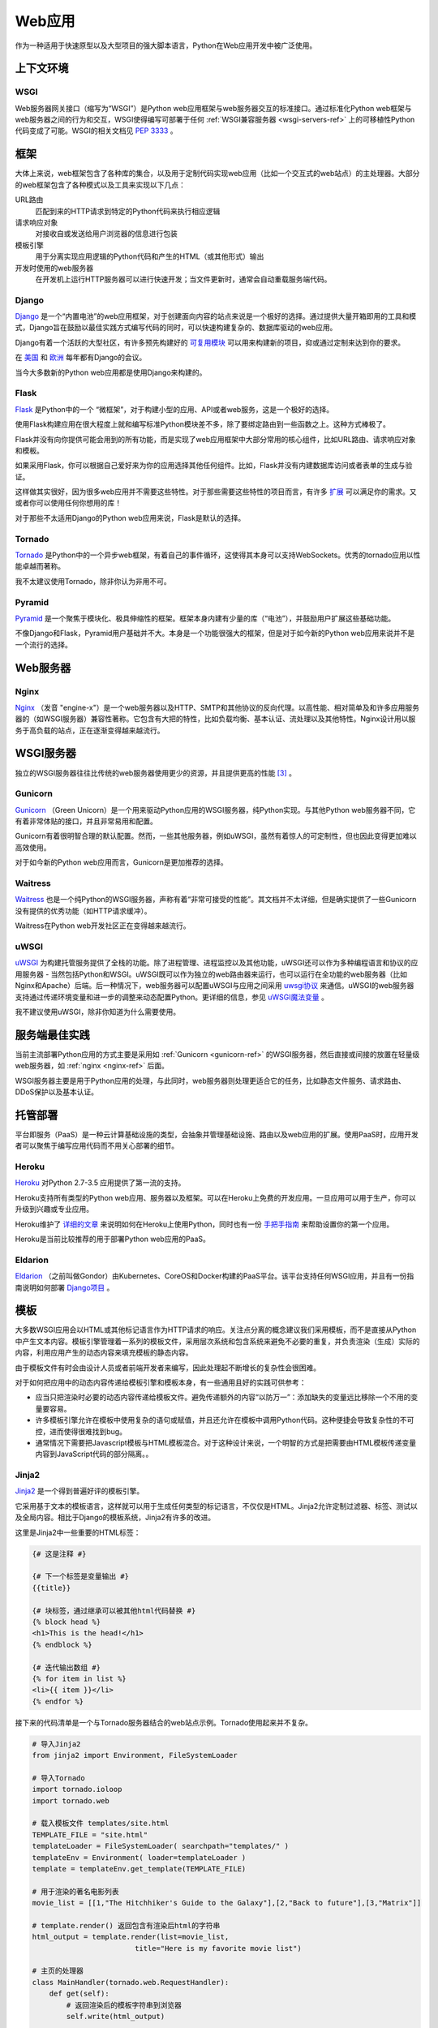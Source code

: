 ================
Web应用
================

作为一种适用于快速原型以及大型项目的强大脚本语言，Python在Web应用开发中被广泛使用。


上下文环境
:::::::::::


WSGI
----

Web服务器网关接口（缩写为“WSGI”）是Python web应用框架与web服务器交互的标准接口。通过标准化Python web框架与web服务器之间的行为和交互，WSGI使得编写可部署于任何 :ref:`WSGI兼容服务器 <wsgi-servers-ref>` 上的可移植性Python代码变成了可能。WSGI的相关文档见 :pep:`3333` 。


框架
::::::::::

大体上来说，web框架包含了各种库的集合，以及用于定制代码实现web应用（比如一个交互式的web站点）的主处理器。大部分的web框架包含了各种模式以及工具来实现以下几点：

URL路由
  匹配到来的HTTP请求到特定的Python代码来执行相应逻辑

请求响应对象
  对接收自或发送给用户浏览器的信息进行包装

模板引擎
  用于分离实现应用逻辑的Python代码和产生的HTML（或其他形式）输出

开发时使用的web服务器
  在开发机上运行HTTP服务器可以进行快速开发；当文件更新时，通常会自动重载服务端代码。


Django
------

`Django <http://www.djangoproject.com>`_ 是一个“内置电池”的web应用框架，对于创建面向内容的站点来说是一个极好的选择。通过提供大量开箱即用的工具和模式，Django旨在鼓励以最佳实践方式编写代码的同时，可以快速构建复杂的、数据库驱动的web应用。

Django有着一个活跃的大型社区，有许多预先构建好的 `可复用模块 <http://djangopackages.com/>`_ 可以用来构建新的项目，抑或通过定制来达到你的要求。

在 `美国 <http://djangocon.us>`_ 和 `欧洲 <http://djangocon.eu>`_ 每年都有Django的会议。

当今大多数新的Python web应用都是使用Django来构建的。


Flask
-----

`Flask <http://flask.pocoo.org/>`_ 是Python中的一个 “微框架”，对于构建小型的应用、API或者web服务，这是一个极好的选择。

使用Flask构建应用在很大程度上就和编写标准Python模块差不多，除了要绑定路由到一些函数之上。这种方式棒极了。

Flask并没有向你提供可能会用到的所有功能，而是实现了web应用框架中大部分常用的核心组件，比如URL路由、请求响应对象和模板。

如果采用Flask，你可以根据自己爱好来为你的应用选择其他任何组件。比如，Flask并没有内建数据库访问或者表单的生成与验证。

这样做其实很好，因为很多web应用并不需要这些特性。对于那些需要这些特性的项目而言，有许多 `扩展 <http://flask.pocoo.org/extensions/>`_ 可以满足你的需求。又或者你可以使用任何你想用的库！

对于那些不太适用Django的Python web应用来说，Flask是默认的选择。


Tornado
--------

`Tornado <http://www.tornadoweb.org/>`_ 是Python中的一个异步web框架，有着自己的事件循环，这使得其本身可以支持WebSockets。优秀的tornado应用以性能卓越而著称。

我不太建议使用Tornado，除非你认为非用不可。

Pyramid
--------

`Pyramid <https://trypyramid.com/>`_ 是一个聚焦于模块化、极具伸缩性的框架。框架本身内建有少量的库（“电池”），并鼓励用户扩展这些基础功能。

不像Django和Flask，Pyramid用户基础并不大。本身是一个功能很强大的框架，但是对于如今新的Python web应用来说并不是一个流行的选择。


Web服务器
:::::::::::

.. _nginx-ref:

Nginx
-----

`Nginx <http://nginx.org/>`_ （发音 "engine-x"）是一个web服务器以及HTTP、SMTP和其他协议的反向代理。以高性能、相对简单及和许多应用服务器的（如WSGI服务器）兼容性著称。它包含有大把的特性，比如负载均衡、基本认证、流处理以及其他特性。Nginx设计用以服务于高负载的站点，正在逐渐变得越来越流行。


.. _wsgi-servers-ref:

WSGI服务器
::::::::::::

独立的WSGI服务器往往比传统的web服务器使用更少的资源，并且提供更高的性能 [3]_ 。

.. _gunicorn-ref:

Gunicorn
--------

`Gunicorn <http://gunicorn.org/>`_ （Green Unicorn）是一个用来驱动Python应用的WSGI服务器，纯Python实现。与其他Python web服务器不同，它有着非常体贴的接口，并且非常易用和配置。

Gunicorn有着很明智合理的默认配置。然而，一些其他服务器，例如uWSGI，虽然有着惊人的可定制性，但也因此变得更加难以高效使用。

对于如今新的Python web应用而言，Gunicorn是更加推荐的选择。


Waitress
--------

`Waitress <https://waitress.readthedocs.io>`_ 也是一个纯Python的WSGI服务器，声称有着“非常可接受的性能”。其文档并不太详细，但是确实提供了一些Gunicorn没有提供的优秀功能（如HTTP请求缓冲）。

Waitress在Python web开发社区正在变得越来越流行。

.. _uwsgi-ref:

uWSGI
-----

`uWSGI <https://uwsgi-docs.readthedocs.io>`_ 为构建托管服务提供了全栈的功能。除了进程管理、进程监控以及其他功能，uWSGI还可以作为多种编程语言和协议的应用服务器 - 当然包括Python和WSGI。uWSGI既可以作为独立的web路由器来运行，也可以运行在全功能的web服务器（比如Nginx和Apache）后端。后一种情况下，web服务器可以配置uWSGI与应用之间采用 `uwsgi协议 <https://uwsgi-docs.readthedocs.io/en/latest/Protocol.html>`_ 来通信。uWSGI的web服务器支持通过传递环境变量和进一步的调整来动态配置Python。更详细的信息，参见 `uWSGI魔法变量 <https://uwsgi-docs.readthedocs.io/en/latest/Vars.html>`_ 。

我不建议使用uWSGI，除非你知道为什么需要使用。

.. _server-best-practices-ref:


服务端最佳实践
:::::::::::::::::::::

当前主流部署Python应用的方式主要是采用如 :ref:`Gunicorn <gunicorn-ref>` 的WSGI服务器，然后直接或间接的放置在轻量级web服务器，如 :ref:`nginx <nginx-ref>` 后面。

WSGI服务器主要是用于Python应用的处理，与此同时，web服务器则处理更适合它的任务，比如静态文件服务、请求路由、DDoS保护以及基本认证。


托管部署
:::::::::

平台即服务（PaaS）是一种云计算基础设施的类型，会抽象并管理基础设施、路由以及web应用的扩展。使用PaaS时，应用开发者可以聚焦于编写应用代码而不用关心部署的细节。


Heroku
------

`Heroku <http://www.heroku.com/python>`_ 对Python 2.7-3.5 应用提供了第一流的支持。

Heroku支持所有类型的Python web应用、服务器以及框架。可以在Heroku上免费的开发应用。一旦应用可以用于生产，你可以升级到兴趣或专业应用。

Heroku维护了 `详细的文章 <https://devcenter.heroku.com/categories/python>`_ 来说明如何在Heroku上使用Python，同时也有一份 `手把手指南 <https://devcenter.heroku.com/articles/getting-started-with-python>`_ 来帮助设置你的第一个应用。

Heroku是当前比较推荐的用于部署Python web应用的PaaS。


Eldarion
--------

`Eldarion <http://eldarion.cloud/>`_ （之前叫做Gondor）由Kubernetes、CoreOS和Docker构建的PaaS平台。该平台支持任何WSGI应用，并且有一份指南说明如何部署 `Django项目 <https://eldarion-gondor.github.io/docs/how-to/setup-deploy-first-django-project/>`_ 。


模板
::::::::::

大多数WSGI应用会以HTML或其他标记语言作为HTTP请求的响应。关注点分离的概念建议我们采用模板，而不是直接从Python中产生文本内容。模板引擎管理着一系列的模板文件，采用层次系统和包含系统来避免不必要的重复，并负责渲染（生成）实际的内容，利用应用产生的动态内容来填充模板的静态内容。

由于模板文件有时会由设计人员或者前端开发者来编写，因此处理起不断增长的复杂性会很困难。

对于如何把应用中的动态内容传递给模板引擎和模板本身，有一些通用且好的实践可供参考：

- 应当只把渲染时必要的动态内容传递给模板文件。避免传递额外的内容“以防万一”：添加缺失的变量远比移除一个不用的变量要容易。

- 许多模板引擎允许在模板中使用复杂的语句或赋值，并且还允许在模板中调用Python代码。这种便捷会导致复杂性的不可控，进而使得很难找到bug。

- 通常情况下需要把Javascript模板与HTML模板混合。对于这种设计来说，一个明智的方式是把需要由HTML模板传递变量内容到JavaScript代码的部分隔离。。



Jinja2
------
`Jinja2 <http://jinja.pocoo.org/>`_ 是一个得到普遍好评的模板引擎。

它采用基于文本的模板语言，这样就可以用于生成任何类型的标记语言，不仅仅是HTML。Jinja2允许定制过滤器、标签、测试以及全局内容。相比于Django的模板系统，Jinja2有许多的改进。

这里是Jinja2中一些重要的HTML标签：

.. code-block:: html

    {# 这是注释 #}

    {# 下一个标签是变量输出 #}
    {{title}}

    {# 块标签，通过继承可以被其他html代码替换 #}
    {% block head %}
    <h1>This is the head!</h1>
    {% endblock %}

    {# 迭代输出数组 #}
    {% for item in list %}
    <li>{{ item }}</li>
    {% endfor %}


接下来的代码清单是一个与Tornado服务器结合的web站点示例。Tornado使用起来并不复杂。


.. code-block:: python

    # 导入Jinja2
    from jinja2 import Environment, FileSystemLoader

    # 导入Tornado
    import tornado.ioloop
    import tornado.web

    # 载入模板文件 templates/site.html
    TEMPLATE_FILE = "site.html"
    templateLoader = FileSystemLoader( searchpath="templates/" )
    templateEnv = Environment( loader=templateLoader )
    template = templateEnv.get_template(TEMPLATE_FILE)

    # 用于渲染的著名电影列表
    movie_list = [[1,"The Hitchhiker's Guide to the Galaxy"],[2,"Back to future"],[3,"Matrix"]]

    # template.render() 返回包含有渲染后html的字符串
    html_output = template.render(list=movie_list,
                            title="Here is my favorite movie list")

    # 主页的处理器
    class MainHandler(tornado.web.RequestHandler):
        def get(self):
            # 返回渲染后的模板字符串到浏览器
            self.write(html_output)

    # 设定路由  (127.0.0.1:PORT/)
    application = tornado.web.Application([
        (r"/", MainHandler),
    ])
    PORT=8884
    if __name__ == "__main__":
        # 设置服务器
        application.listen(PORT)
        tornado.ioloop.IOLoop.instance().start()

:file:`base.html` 文件可以作为所有站点页面的基础，这些站点页面实现其中的内容块即可。

.. code-block:: html

    <!DOCTYPE HTML PUBLIC "-//W3C//DTD HTML 4.01//EN">
    <html lang="en">
    <html xmlns="http://www.w3.org/1999/xhtml">
    <head>
        <link rel="stylesheet" href="style.css" />
        <title>{{title}} - My Webpage</title>
    </head>
    <body>
    <div id="content">
        {# 下一行会由site.html模板中的内容填充 #}
        {% block content %}{% endblock %}
    </div>
    <div id="footer">
        {% block footer %}
        &copy; Copyright 2013 by <a href="http://domain.invalid/">you</a>.
        {% endblock %}
    </div>
    </body>


下一代码清单是我们Python应用载入的的站点页面（ :file:`site.html` ），该页面扩展了 :file:`base.html` 。内容块会自动嵌入到 :file:`base.html` 页面对应的块中。

.. code-block:: html

    <!{% extends "base.html" %}
    {% block content %}
        <p class="important">
        <div id="content">
            <h2>{{title}}</h2>
            <p>{{ list_title }}</p>
            <ul>
                 {% for item in list %}
                 <li>{{ item[0]}} :  {{ item[1]}}</li>
                 {% endfor %}
            </ul>
        </div>
        </p>
    {% endblock %}


对于新的Python web应用，Jinja2是比较推荐的模板库。


Chameleon
---------

`Chameleon <https://chameleon.readthedocs.io/>`_ 页面模板是一个HTML/XML模板引擎，该引擎实现了 `模板属性语言 (TAL) <http://en.wikipedia.org/wiki/Template_Attribute_Language>`_ 、 `TAL表达式语法 (TALES) <https://chameleon.readthedocs.io/en/latest/reference.html#expressions-tales>`_ 和 `宏扩展TAL (Metal) <https://chameleon.readthedocs.io/en/latest/reference.html#macros-metal>`_ 语法。

Chameleon可用于Python 2.5及以上版本（包括3.x和pypy），常用于 `Pyramid框架 <http://trypyramid.com>`_ 。

页面模板会在你的文档结构中添加特殊的元素属性和文本标记。通过使用一组简单的语言构造，你可以控制文档流、元素的重复、文本的替换和转化。由于是基于属性的语法，未渲染的页面模板是合法的HTML，所以可以在浏览器中查看，也可以在WYSIWYG的编辑器中编辑。这使得与设计师来回的协作，以及在浏览器中使用静态文件构建原型变得更加容易。

基本的TAL语言可以很容易的从下面的例子中了解：

.. code-block:: html

  <html>
    <body>
    <h1>Hello, <span tal:replace="context.name">World</span>!</h1>
      <table>
        <tr tal:repeat="row 'apple', 'banana', 'pineapple'">
          <td tal:repeat="col 'juice', 'muffin', 'pie'">
             <span tal:replace="row.capitalize()" /> <span tal:replace="col" />
          </td>
        </tr>
      </table>
    </body>
  </html>


`<span tal:replace="expression" />` 是插入文本的模式，它是如此常见，以至于当你不需要保证未渲染的模板严格合法时，你可以使用更加简短可读的语法来替换，即 `${expression}` ，具体如下：

.. code-block:: html

  <html>
    <body>
      <h1>Hello, ${world}!</h1>
      <table>
        <tr tal:repeat="row 'apple', 'banana', 'pineapple'">
          <td tal:repeat="col 'juice', 'muffin', 'pie'">
             ${row.capitalize()} ${col}
          </td>
        </tr>
      </table>
    </body>
  </html>


但是请记住完整的 `<span tal:replace="expression">Default Text</span>` 语法还允许在未渲染的模板中包含默认内容。

由于Chameleon来自Pyramid世界，所以并未广泛使用。

Mako
----

`Mako <http://www.makotemplates.org/>`_ 是一种会编译为Python的模板语言，以达到性能最大化。它的语法和API借鉴于其他模板语言（比如Django和Jinja2）最好的部分，它是 `Pylons and Pyramid <http://www.pylonsproject.org/>`_ web框架包含的默认模板语言。

Mako模板示例如下：

.. code-block:: html

    <%inherit file="base.html"/>
    <%
        rows = [[v for v in range(0,10)] for row in range(0,10)]
    %>
    <table>
        % for row in rows:
            ${makerow(row)}
        % endfor
    </table>

    <%def name="makerow(row)">
        <tr>
        % for name in row:
            <td>${name}</td>\
        % endfor
        </tr>
    </%def>


要想渲染一个最基本的模板，你可以这样做：

.. code-block:: python

    from mako.template import Template
    print(Template("hello ${data}!").render(data="world"))

在Python web社区，Mako备受推崇。

.. rubric:: 参考

.. [1] `mod_python项目已死 <http://blog.dscpl.com.au/2010/06/modpython-project-is-now-officially.html>`_
.. [2] `mod_wsgi vs mod_python <http://www.modpython.org/pipermail/mod_python/2007-July/024080.html>`_
.. [3] `Python WSGI服务器基准测试 <http://nichol.as/benchmark-of-python-web-servers>`_
